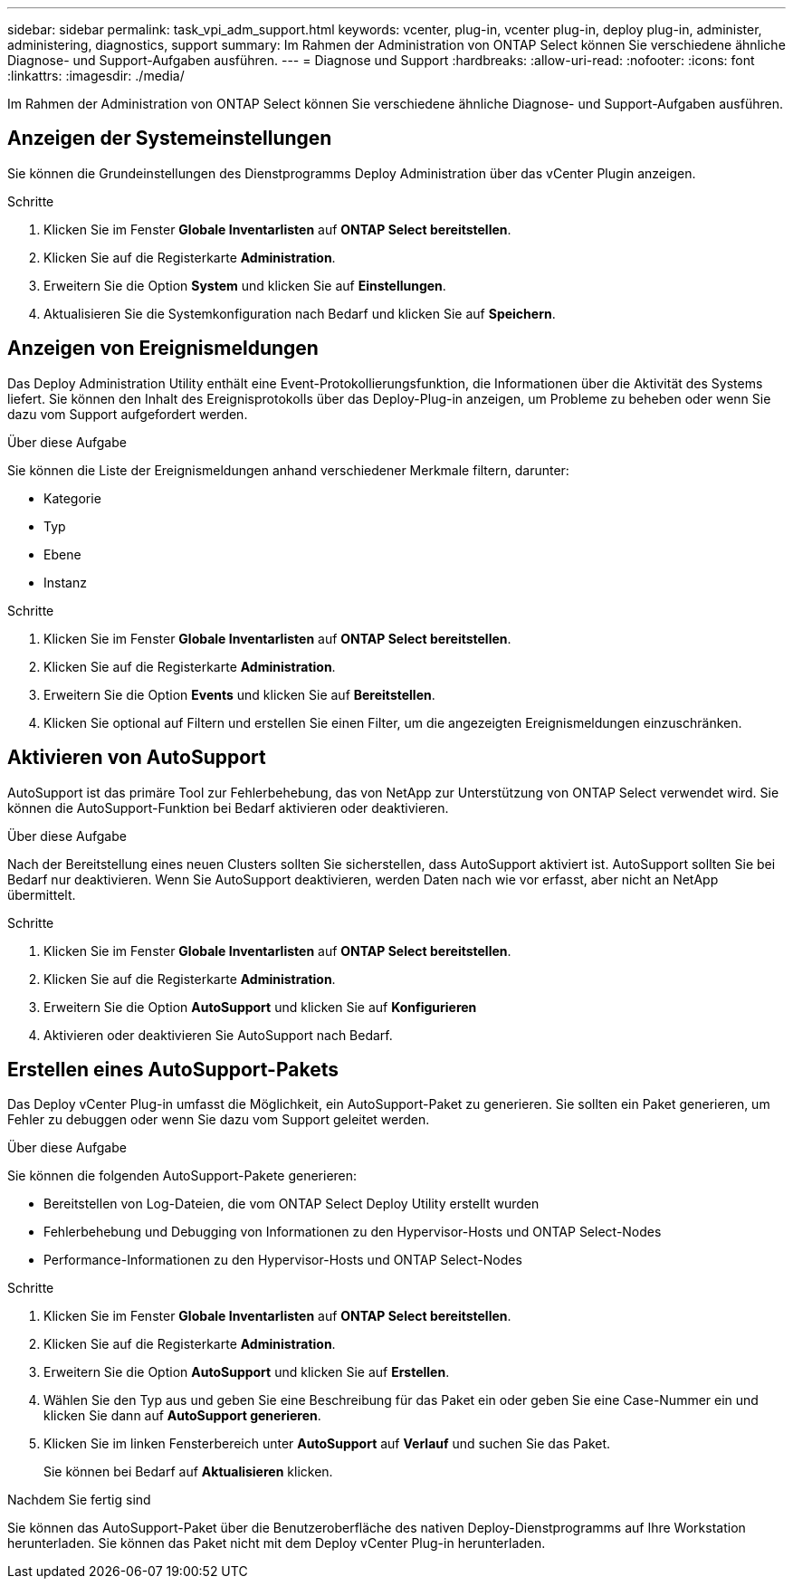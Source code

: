---
sidebar: sidebar 
permalink: task_vpi_adm_support.html 
keywords: vcenter, plug-in, vcenter plug-in, deploy plug-in, administer, administering, diagnostics, support 
summary: Im Rahmen der Administration von ONTAP Select können Sie verschiedene ähnliche Diagnose- und Support-Aufgaben ausführen. 
---
= Diagnose und Support
:hardbreaks:
:allow-uri-read: 
:nofooter: 
:icons: font
:linkattrs: 
:imagesdir: ./media/


[role="lead"]
Im Rahmen der Administration von ONTAP Select können Sie verschiedene ähnliche Diagnose- und Support-Aufgaben ausführen.



== Anzeigen der Systemeinstellungen

Sie können die Grundeinstellungen des Dienstprogramms Deploy Administration über das vCenter Plugin anzeigen.

.Schritte
. Klicken Sie im Fenster *Globale Inventarlisten* auf *ONTAP Select bereitstellen*.
. Klicken Sie auf die Registerkarte *Administration*.
. Erweitern Sie die Option *System* und klicken Sie auf *Einstellungen*.
. Aktualisieren Sie die Systemkonfiguration nach Bedarf und klicken Sie auf *Speichern*.




== Anzeigen von Ereignismeldungen

Das Deploy Administration Utility enthält eine Event-Protokollierungsfunktion, die Informationen über die Aktivität des Systems liefert. Sie können den Inhalt des Ereignisprotokolls über das Deploy-Plug-in anzeigen, um Probleme zu beheben oder wenn Sie dazu vom Support aufgefordert werden.

.Über diese Aufgabe
Sie können die Liste der Ereignismeldungen anhand verschiedener Merkmale filtern, darunter:

* Kategorie
* Typ
* Ebene
* Instanz


.Schritte
. Klicken Sie im Fenster *Globale Inventarlisten* auf *ONTAP Select bereitstellen*.
. Klicken Sie auf die Registerkarte *Administration*.
. Erweitern Sie die Option *Events* und klicken Sie auf *Bereitstellen*.
. Klicken Sie optional auf Filtern und erstellen Sie einen Filter, um die angezeigten Ereignismeldungen einzuschränken.




== Aktivieren von AutoSupport

AutoSupport ist das primäre Tool zur Fehlerbehebung, das von NetApp zur Unterstützung von ONTAP Select verwendet wird. Sie können die AutoSupport-Funktion bei Bedarf aktivieren oder deaktivieren.

.Über diese Aufgabe
Nach der Bereitstellung eines neuen Clusters sollten Sie sicherstellen, dass AutoSupport aktiviert ist. AutoSupport sollten Sie bei Bedarf nur deaktivieren. Wenn Sie AutoSupport deaktivieren, werden Daten nach wie vor erfasst, aber nicht an NetApp übermittelt.

.Schritte
. Klicken Sie im Fenster *Globale Inventarlisten* auf *ONTAP Select bereitstellen*.
. Klicken Sie auf die Registerkarte *Administration*.
. Erweitern Sie die Option *AutoSupport* und klicken Sie auf *Konfigurieren*
. Aktivieren oder deaktivieren Sie AutoSupport nach Bedarf.




== Erstellen eines AutoSupport-Pakets

Das Deploy vCenter Plug-in umfasst die Möglichkeit, ein AutoSupport-Paket zu generieren. Sie sollten ein Paket generieren, um Fehler zu debuggen oder wenn Sie dazu vom Support geleitet werden.

.Über diese Aufgabe
Sie können die folgenden AutoSupport-Pakete generieren:

* Bereitstellen von Log-Dateien, die vom ONTAP Select Deploy Utility erstellt wurden
* Fehlerbehebung und Debugging von Informationen zu den Hypervisor-Hosts und ONTAP Select-Nodes
* Performance-Informationen zu den Hypervisor-Hosts und ONTAP Select-Nodes


.Schritte
. Klicken Sie im Fenster *Globale Inventarlisten* auf *ONTAP Select bereitstellen*.
. Klicken Sie auf die Registerkarte *Administration*.
. Erweitern Sie die Option *AutoSupport* und klicken Sie auf *Erstellen*.
. Wählen Sie den Typ aus und geben Sie eine Beschreibung für das Paket ein oder geben Sie eine Case-Nummer ein und klicken Sie dann auf *AutoSupport generieren*.
. Klicken Sie im linken Fensterbereich unter *AutoSupport* auf *Verlauf* und suchen Sie das Paket.
+
Sie können bei Bedarf auf *Aktualisieren* klicken.



.Nachdem Sie fertig sind
Sie können das AutoSupport-Paket über die Benutzeroberfläche des nativen Deploy-Dienstprogramms auf Ihre Workstation herunterladen. Sie können das Paket nicht mit dem Deploy vCenter Plug-in herunterladen.
